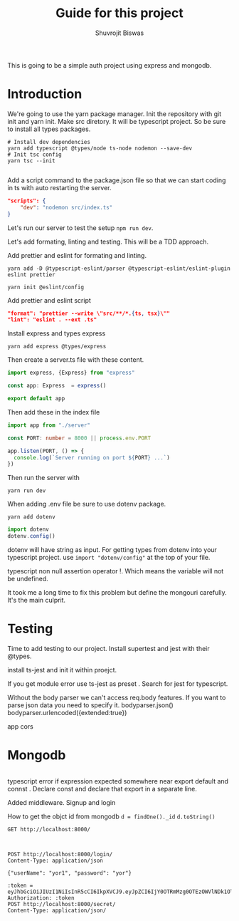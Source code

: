 #+title: Guide for this project
#+author: Shuvrojit Biswas

This is going to be a simple auth project using express and mongodb.

* Introduction

We're going to use the yarn package manager.
Init the repository with git init and  yarn init. Make src diretory.
It will be typescript project. So be sure to install all types packages.
#+begin_src shell
# Install dev dependencies
yarn add typescript @types/node ts-node nodemon --save-dev
# Init tsc config
yarn tsc --init

#+end_src

Add a script command to the package.json file so that we can start coding in ts with auto restarting the server.

#+begin_src json
"scripts": {
    "dev": "nodemon src/index.ts"
}
#+end_src

Let's run our server to test the setup ~npm run dev~.


Let's add formating, linting and testing. This will be a TDD approach.

Add prettier and eslint for formating and linting.

#+begin_src shell
yarn add -D @typescript-eslint/parser @typescript-eslint/eslint-plugin eslint prettier
#+end_src

#+begin_src shell
yarn init @eslint/config
#+end_src

Add prettier and eslint script

#+begin_src json
"format": "prettier --write \"src/**/*.{ts, tsx}\""
"lint": "eslint . --ext .ts"
#+end_src

Install express and types express

#+begin_src shell
yarn add express @types/express
#+end_src


Then create a server.ts file with these content.

#+begin_src typescript
import express, {Express} from "express"

const app: Express  = express()

export default app

#+end_src

Then add these in the index file

#+begin_src typescript
import app from "./server"

const PORT: number = 8000 || process.env.PORT

app.listen(PORT, () => {
  console.log(`Server running on port ${PORT} ...`)
})
#+end_src

Then run the server with
#+begin_src shell
yarn run dev
#+end_src


When adding .env file be sure to use dotenv package.
#+begin_src shell
yarn add dotenv
#+end_src

#+begin_src typescript
import dotenv
dotenv.config()
#+end_src

dotenv will have string as input. For getting types from dotenv into your typescript project. use ~import "dotenv/config"~ at the top of your file.

typescript non null assertion operator !. Which means the variable will not be undefined.

It took me a long time to fix this problem but define the mongouri carefully. It's the main culprit.


* Testing
Time to add testing to our project. Install supertest and jest with their @types.

install ts-jest and init it within proejct.


If you get module error use ts-jest as preset . Search for jest for typescript.

Without the body parser we can't access req.body features.
If you want to parse json data you need to specify it.
bodyparser.json()
bodyparser.urlencoded({extended:true})

app cors

* Mongodb

#+begin_src js

#+end_src

typescript error if expression expected somewhere near export default and connst . Declare const and declare that export in a separate line.

Added middleware. Signup and login

How to get the objct id from mongodb
~d = findOne()._id~
~d.toString()~

#+begin_src restclient
GET http://localhost:8000/
#+end_src

#+RESULTS:
#+BEGIN_SRC html
home
<!-- GET http://localhost:8000/ -->
<!-- HTTP/1.1 200 OK -->
<!-- X-Powered-By: Express -->
<!-- Content-Type: text/html; charset=utf-8 -->
<!-- Content-Length: 4 -->
<!-- ETag: W/"4-6DJJvTunmTLhb7H7UQDa+t6ZVMI" -->
<!-- Date: Fri, 23 Jun 2023 01:25:42 GMT -->
<!-- Connection: keep-alive -->
<!-- Keep-Alive: timeout=5 -->
<!-- Request duration: 0.063587s -->
#+END_SRC

#+begin_src restclient

#+end_src

#+begin_src restclient
POST http://localhost:8000/login/
Content-Type: application/json

{"userName": "yor1", "password": "yor"}
#+end_src

#+RESULTS:
#+BEGIN_SRC js
{
  "token": "eyJhbGciOiJIUzI1NiIsInR5cCI6IkpXVCJ9.eyJpZCI6IjY0OTRmMzg0OTEzOWVlNDk1OTViOGZkNiIsInVzZXJuYW1lIjoieW9yMSIsImlhdCI6MTY4NzQ4NDg2Mn0.KWae114wEXnbQSxF2WvNjWiohN3zFXVXxNqVtV8VVys"
}
// POST http://localhost:8000/login/
// HTTP/1.1 200 OK
// X-Powered-By: Express
// Content-Type: application/json; charset=utf-8
// Content-Length: 184
// ETag: W/"b8-eaDvVQbGnHscuWzl/ZdFsmdcqS4"
// Date: Fri, 23 Jun 2023 01:47:42 GMT
// Connection: keep-alive
// Keep-Alive: timeout=5
// Request duration: 0.063908s
#+END_SRC



#+begin_src restclient
:token = eyJhbGciOiJIUzI1NiIsInR5cCI6IkpXVCJ9.eyJpZCI6IjY0OTRmMzg0OTEzOWVlNDk1OTViOGZkNiIsInVzZXJuYW1lIjoieW9yMSIsImlhdCI6MTY4NzQ4NDg2Mn0.KWae114wEXnbQSxF2WvNjWiohN3zFXVXxNqVtV8VVys
Authorization: :token
POST http://localhost:8000/secret/
Content-Type: application/json/


#+end_src

#+RESULTS:
#+BEGIN_SRC js
{
  "message": "Unauthorized"
}
// POST http://localhost:8000/secret/
// HTTP/1.1 401 Unauthorized
// X-Powered-By: Express
// Content-Type: application/json; charset=utf-8
// Content-Length: 26
// ETag: W/"1a-pljHtlo127JYJR4E/RYOPb6ucbw"
// Date: Fri, 23 Jun 2023 01:55:51 GMT
// Connection: keep-alive
// Keep-Alive: timeout=5
// Request duration: 0.031585s
#+END_SRC
